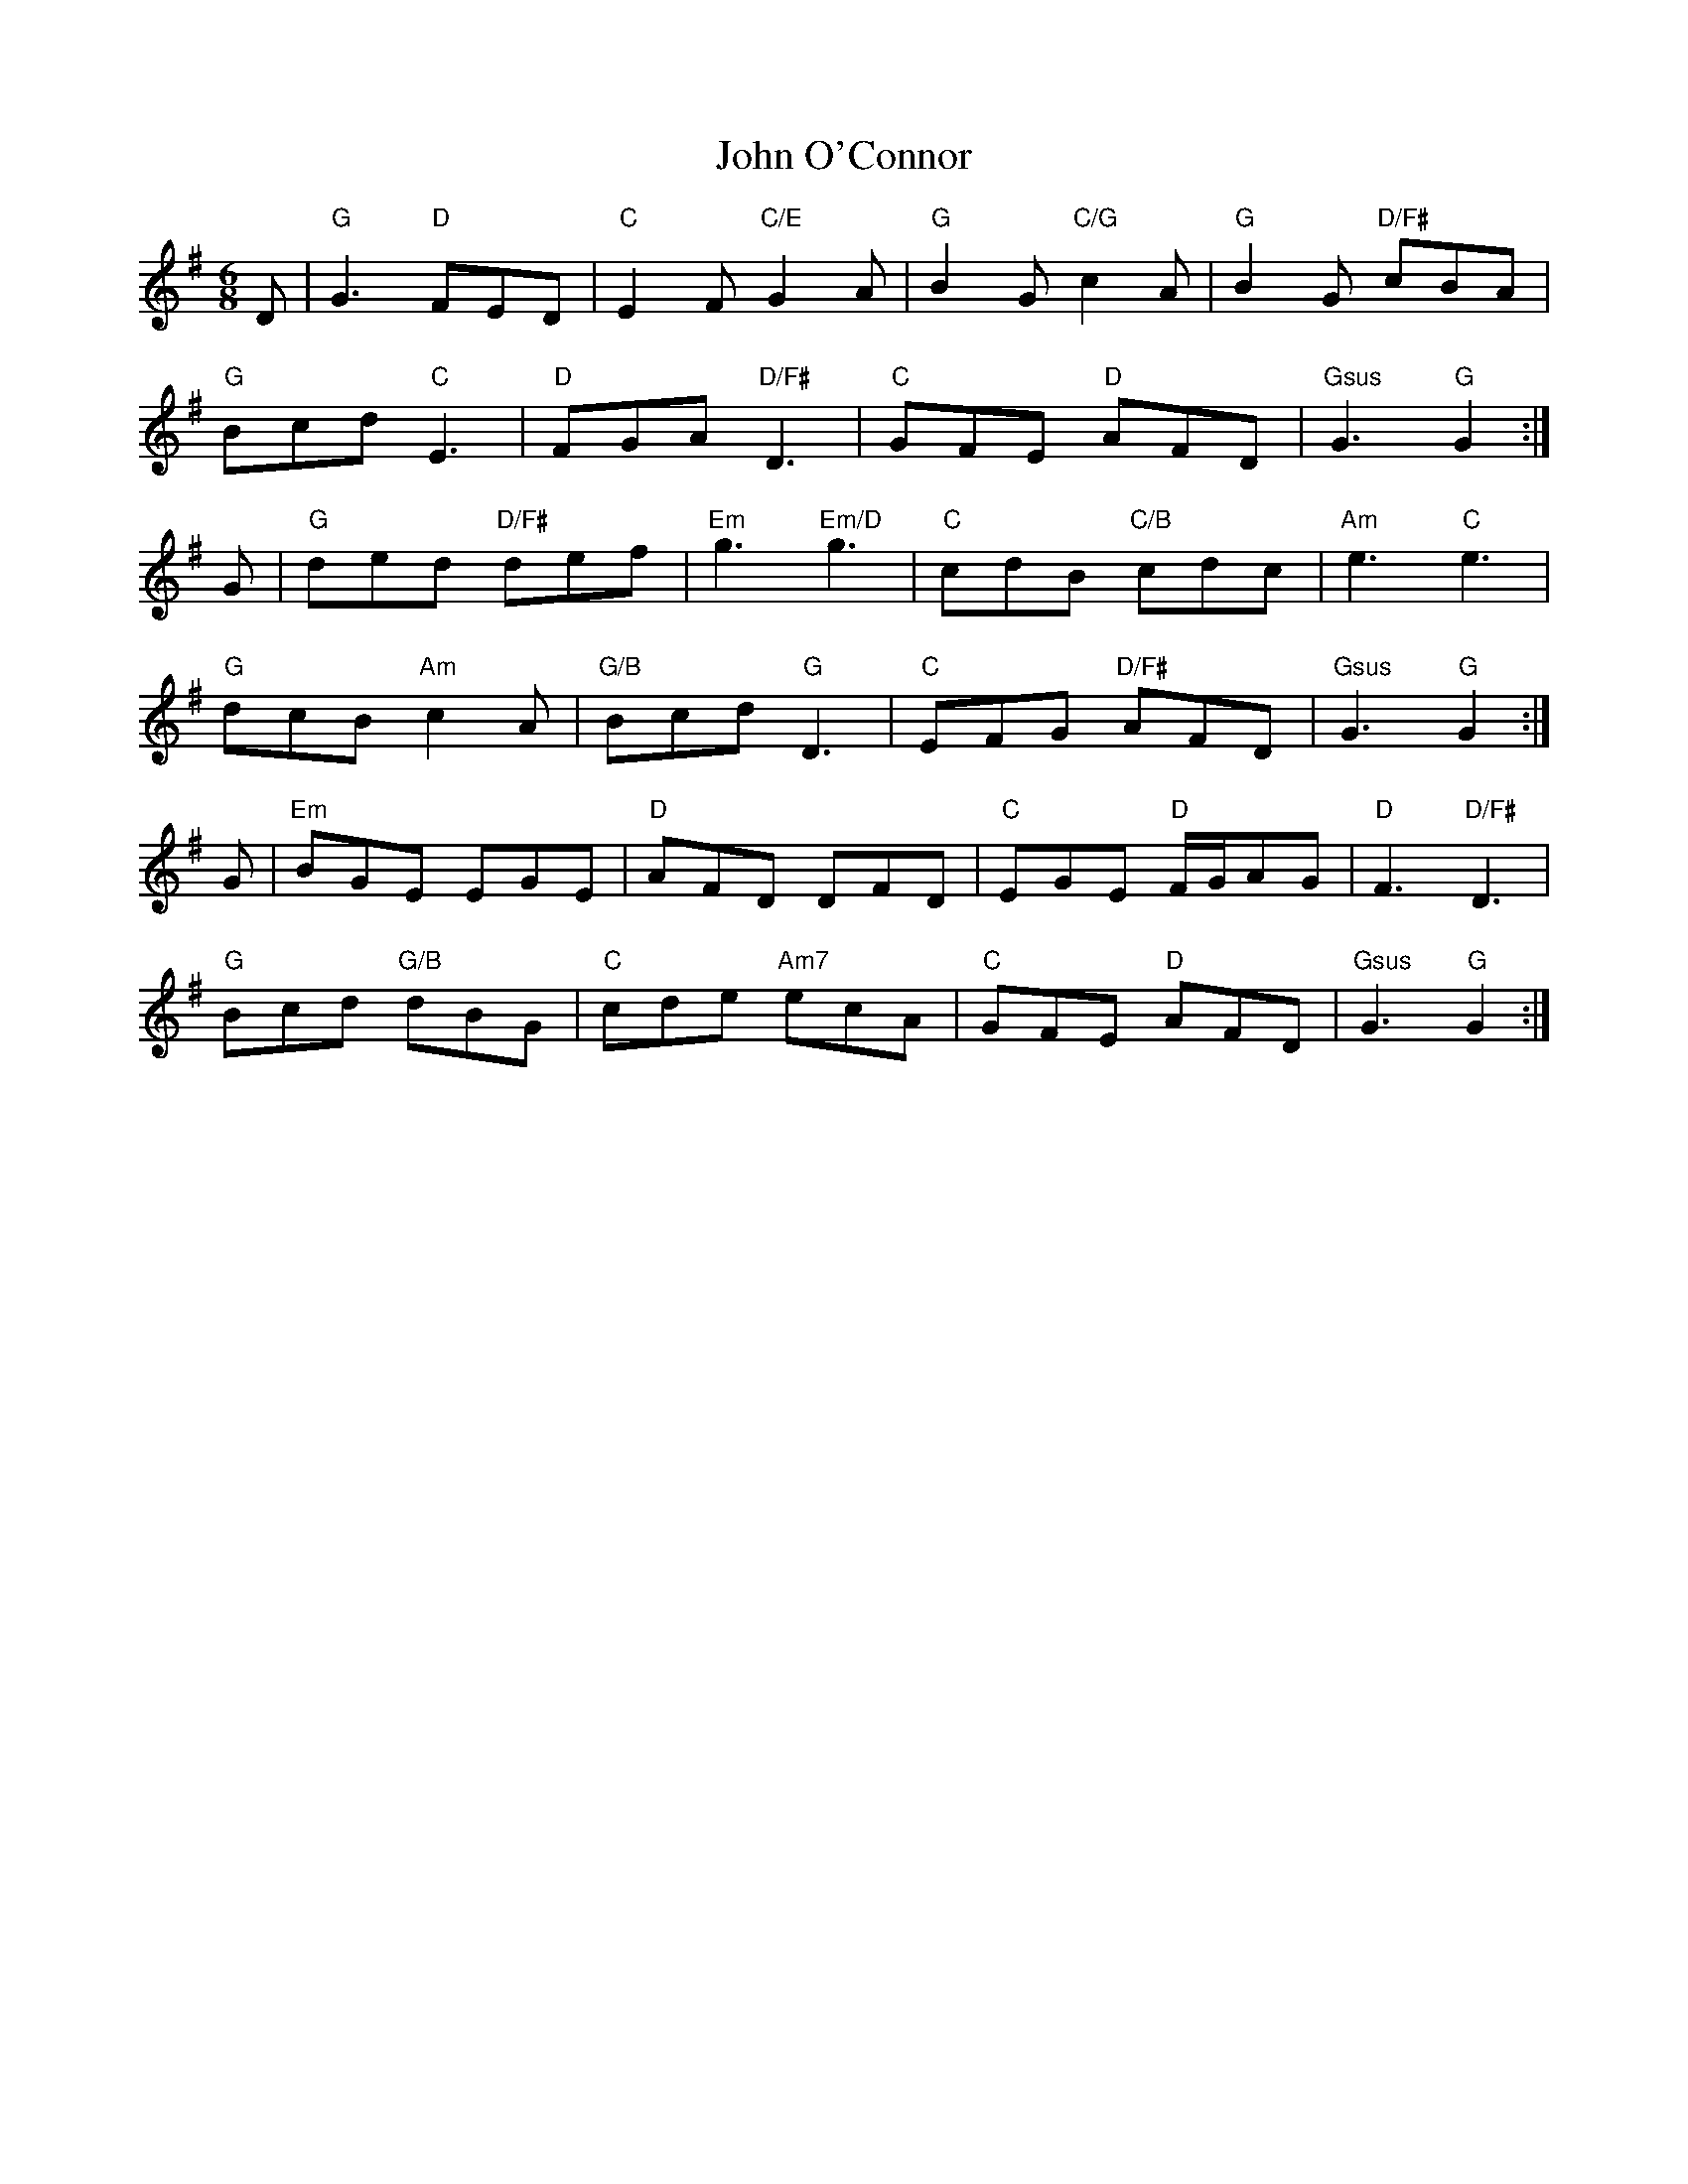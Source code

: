 X: 20573
T: John O'Connor
R: jig
M: 6/8
K: Gmajor
D|"G"G3 "D"FED|"C"E2F "C/E"G2A|"G"B2G "C/G"c2A|"G"B2G "D/F#"cBA|
"G"Bcd "C"E3|"D"FGA "D/F#"D3|"C"GFE "D"AFD|"Gsus"G3 "G"G2:|
G|"G"ded "D/F#"def|"Em"g3 "Em/D"g3|"C"cdB "C/B"cdc|"Am"e3 "C"e3|
"G"dcB "Am"c2A|"G/B"Bcd "G"D3|"C"EFG "D/F#"AFD|"Gsus"G3 "G"G2:|
G|"Em"BGE EGE|"D"AFD DFD|"C"EGE "D"F/G/AG|"D"F3 "D/F#"D3|
"G"Bcd "G/B"dBG|"C"cde "Am7"ecA|"C"GFE "D"AFD|"Gsus"G3 "G"G2:|

